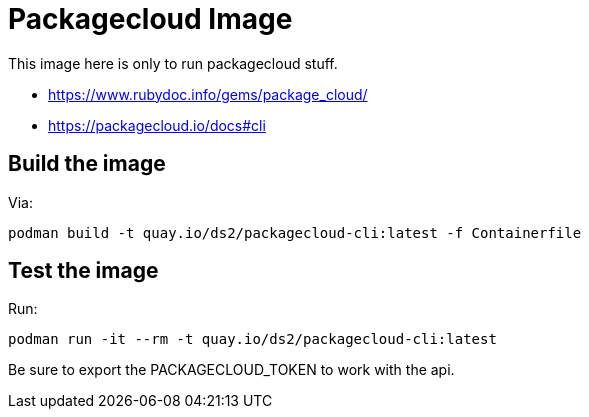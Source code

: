 = Packagecloud Image

This image here is only to run packagecloud stuff.

- https://www.rubydoc.info/gems/package_cloud/
- https://packagecloud.io/docs#cli

== Build the image

Via:

[,shell]
----
podman build -t quay.io/ds2/packagecloud-cli:latest -f Containerfile
----

== Test the image

Run:

[,shell]
----
podman run -it --rm -t quay.io/ds2/packagecloud-cli:latest
----

Be sure to export the PACKAGECLOUD_TOKEN to work with the api.
